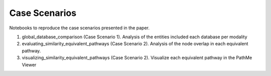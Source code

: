 Case Scenarios
==============
Notebooks to reproduce the case scenarios presented in the paper.

1. global_database_comparison (Case Scenario 1). Analysis of the entities included each database per modality
2. evaluating_similarity_equivalent_pathways (Case Scenario 2). Analysis of the node overlap in each equivalent pathway.
3. visualizing_similarity_equivalent_pathways (Case Scenario 2). Visualize each equivalent pathway in the PathMe Viewer
